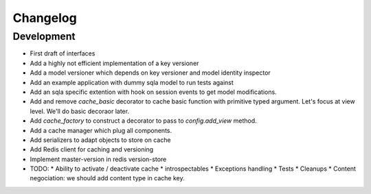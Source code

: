 Changelog
=========

Development
-----------

* First draft of interfaces
* Add a highly not efficient implementation of a key versioner
* Add a model versioner which depends on key versioner and model identity
  inspector
* Add an example application with dummy sqla model to run tests against
* Add an sqla specific extention with hook on session events to get model
  modifications.
* Add and remove `cache_basic` decorator to cache basic function with primitive
  typed argument. Let's focus at view level. We'll do basic decoraor later.
* Add `cache_factory` to construct a decorator to pass to `config.add_view`
  method.
* Add a cache manager which plug all components.
* Add serializers to adapt objects to store on cache
* Add Redis client for caching and versioning
* Implement master-version in redis version-store
* TODO:
  * Ability to activate / deactivate cache
  * introspectables
  * Exceptions handling
  * Tests
  * Cleanups
  * Content negociation: we should add content type in cache key.
